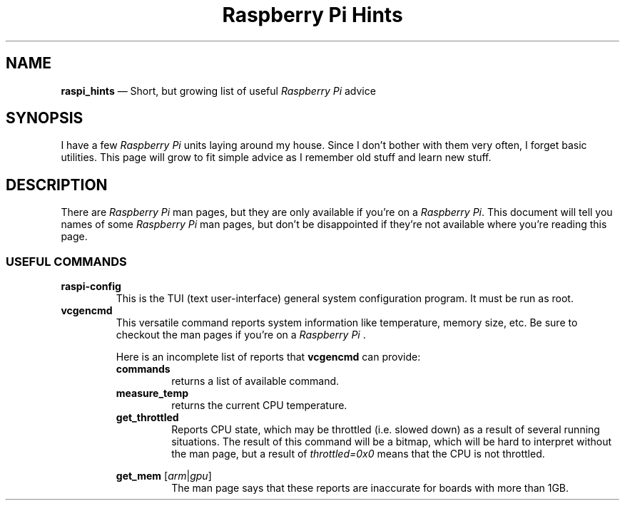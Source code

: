 .TH Raspberry\ Pi\ Hints 7 2022-05-17
.
.ds Nm \fIRaspberry\ Pi\fP
.
.\" ==========================================================
.SH NAME
.\" ==========================================================
.PP
.B raspi_hints
\(em Short, but growing list of useful \*(Nm advice
.
.\" ==========================================================
.SH SYNOPSIS
.\" ==========================================================
.PP
I have a few \*(Nm units laying around my house.  Since I don't
bother with them very often, I forget basic utilities.  This
page will grow to fit simple advice as I remember old stuff and
learn new stuff.
.\" ==========================================================
.SH DESCRIPTION
.\" ==========================================================
.PP
There are \*(Nm man pages, but they are only available if you're
on a \*(Nm.  This document will tell you names of some \*(Nm
man pages, but don't be disappointed if they're not available
where you're reading this page.
.SS USEFUL COMMANDS
.TP
.B raspi-config
This is the TUI (text user-interface) general system configuration
program.  It must be run as root.
.TP
.B vcgencmd
.br
This versatile command reports system information like
temperature, memory size, etc. Be sure to checkout the
man pages if you're on a \*(Nm .
.PP
.\" Start relative indent #1
.RS
Here is an incomplete list of reports that
.B vcgencmd
can provide:
.\" ----------
.TP
.B commands
.br
returns a list of available command.
.\" ----------
.TP
.B measure_temp
.br
returns the current CPU temperature.
.\" ----------
.TP
.B get_throttled
Reports CPU state, which may be throttled (i.e. slowed down) as
a result of several running situations.  The result of this
command will be a bitmap, which will be hard to interpret without
the man page, but a result of
.I throttled=0x0
means that the CPU is not throttled.
.\" ----------
.PP
.B "get_mem"
.RI [ arm | gpu ]
.br
.RS
The man page says that these reports are inaccurate for boards
with more than 1GB.
.RE
.RE
.\" End relative indent #1
